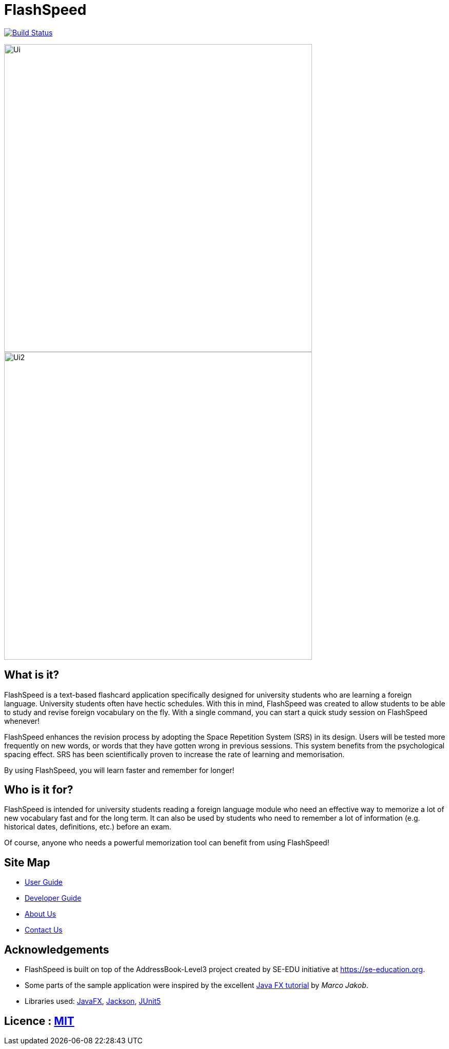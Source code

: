 = FlashSpeed
ifdef::env-github,env-browser[:relfileprefix: docs/]

https://travis-ci.org/AY1920S2-CS2103T-W17-1/main[image:https://travis-ci.org/AY1920S2-CS2103T-W17-1/main.svg?branch=master[Build Status]]
//https://ci.appveyor.com/project/damithc/addressbook-level3[image:https://ci.appveyor.com/api/projects/status/3boko2x2vr5cc3w2?svg=true[Build status]]
//https://coveralls.io/github/se-edu/addressbook-level3?branch=master[image:https://coveralls.io/repos/github/se-edu/addressbook-level3/badge.svg?branch=master[Coverage Status]]

ifdef::env-github[]
image::docs/images/Ui.png[width="600"]
endif::[]

ifndef::env-github[]
image::images/Ui.png[width="600"]
endif::[]


ifdef::env-github[]
image::docs/images/Ui2.png[width="600"]
endif::[]

ifndef::env-github[]
image::images/Ui2.png[width="600"]
endif::[]



== What is it?

FlashSpeed is a text-based flashcard application specifically designed for university students who are learning a foreign language. University students often have hectic schedules. With this in mind, FlashSpeed was created to allow students to be able to study and revise foreign vocabulary on the fly. With a single command, you can start a quick study session on FlashSpeed whenever!

FlashSpeed enhances the revision process by adopting the Space Repetition System (SRS) in its design. Users will be tested more frequently on new words, or words that they have gotten wrong in previous sessions. This system benefits from the psychological spacing effect. SRS has been scientifically proven to increase the rate of learning and memorisation.

By using FlashSpeed, you will learn faster and remember for longer!

// We hope you enjoy using our app. Happy FlashSpeeding!

//* This is a desktop Flashcard application. It has a GUI but most of the user interactions happen using a CLI (Command Line Interface).
//* It is a Java sample application intended for students learning a new language.
//* It is *written in OOP fashion*. It provides a *reasonably well-written* code example that is *significantly bigger* (around 6 KLoC)than what students usually write in beginner-level SE modules.

== Who is it for?

FlashSpeed is intended for university students reading a foreign language module who need an effective way to memorize a lot of new vocabulary fast and for the long term. It can also be used by students who need to remember a lot of information (e.g. historical dates, definitions, etc.) before an exam.

Of course, anyone who needs a powerful memorization tool can benefit from using FlashSpeed!

== Site Map

* https://ay1920s2-cs2103t-w17-1.github.io/main/UserGuide.html[User Guide]
* https://ay1920s2-cs2103t-w17-1.github.io/main/DeveloperGuide.html[Developer Guide]
* https://ay1920s2-cs2103t-w17-1.github.io/main/AboutUs.html[About Us]
* https://ay1920s2-cs2103t-w17-1.github.io/main/ContactUs.html[Contact Us]

//* <<UserGuide#, User Guide>>
//* <<DeveloperGuide#, Developer Guide>>
//* <<LearningOutcomes#, Learning Outcomes>>
//* <<AboutUs#, About Us>>
//* <<ContactUs#, Contact Us>>

== Acknowledgements

* FlashSpeed is built on top of the AddressBook-Level3 project created by SE-EDU initiative at https://se-education.org.
* Some parts of the sample application were inspired by the excellent http://code.makery.ch/library/javafx-8-tutorial/[Java FX tutorial] by
_Marco Jakob_.
* Libraries used: https://openjfx.io/[JavaFX], https://github.com/FasterXML/jackson[Jackson], https://github.com/junit-team/junit5[JUnit5]

== Licence : link:LICENSE[MIT]
